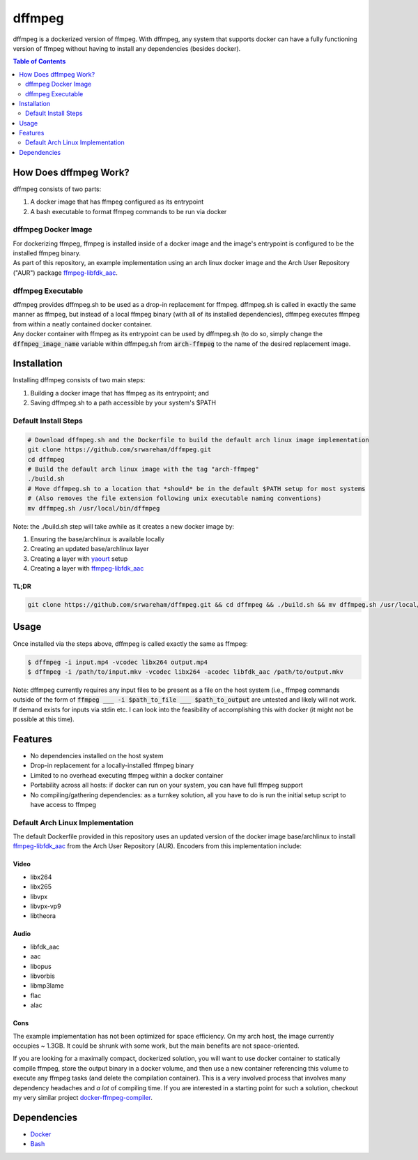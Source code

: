 =======
dffmpeg 
=======

dffmpeg is a dockerized version of ffmpeg. With dffmpeg, any system that supports docker can have a fully functioning version of ffmpeg without having to install any dependencies (besides docker).

.. contents:: Table of Contents
   :depth: 2


How Does dffmpeg Work?
======================

dffmpeg consists of two parts:

1. A docker image that has ffmpeg configured as its entrypoint
2. A bash executable to format ffmpeg commands to be run via docker

dffmpeg Docker Image
--------------------

| For dockerizing ffmpeg, ffmpeg is installed inside of a docker image and the image's entrypoint is configured to be the installed ffmpeg binary. 

| As part of this repository, an example implementation using an arch linux docker image and the Arch User Repository ("AUR") package `ffmpeg-libfdk_aac <https://aur.archlinux.org/packages/ffmpeg-libfdk_aac/>`_.
 
dffmpeg Executable
------------------

| dffmpeg provides dffmpeg.sh to be used as a drop-in replacement for ffmpeg. dffmpeg.sh is called in exactly the same manner as ffmpeg, but instead of a local ffmpeg binary (with all of its installed dependencies), dffmpeg executes ffmpeg from within a neatly contained docker container.

|  Any docker container with ffmpeg as its entrypoint can be used by dffmpeg.sh (to do so, simply change the :code:`dffmpeg_image_name` variable within dffmpeg.sh from :code:`arch-ffmpeg` to the name of the desired replacement image.

Installation
============

Installing dffmpeg consists of two main steps:

1. Building a docker image that has ffmpeg as its entrypoint; and
2. Saving dffmpeg.sh to a path accessible by your system's $PATH

Default Install Steps
---------------------
.. code-block:: bash

    # Download dffmpeg.sh and the Dockerfile to build the default arch linux image implementation
    git clone https://github.com/srwareham/dffmpeg.git
    cd dffmpeg
    # Build the default arch linux image with the tag "arch-ffmpeg"
    ./build.sh
    # Move dffmpeg.sh to a location that *should* be in the default $PATH setup for most systems 
    # (Also removes the file extension following unix executable naming conventions)
    mv dffmpeg.sh /usr/local/bin/dffmpeg

Note: the ./build.sh step will take awhile as it creates a new docker image by:

1. Ensuring the base/archlinux is available locally
2. Creating an updated base/archlinux layer 
3. Creating a layer with `yaourt <https://archlinux.fr/yaourt-en>`_ setup
4. Creating a layer with `ffmpeg-libfdk_aac <https://aur.archlinux.org/packages/ffmpeg-libfdk_aac/>`_

TL;DR
~~~~~

.. code-block:: bash

    git clone https://github.com/srwareham/dffmpeg.git && cd dffmpeg && ./build.sh && mv dffmpeg.sh /usr/local/bin/dffmpeg

Usage
=====

Once installed via the steps above, dffmpeg is called exactly the same as ffmpeg:

.. code-block:: bash

    $ dffmpeg -i input.mp4 -vcodec libx264 output.mp4
    $ dffmpeg -i /path/to/input.mkv -vcodec libx264 -acodec libfdk_aac /path/to/output.mkv

Note: dffmpeg currently requires any input files to be present as a file on the host system (i.e., ffmpeg commands outside of the form of :code:`ffmpeg ___ -i $path_to_file ___ $path_to_output` are untested and likely will not work. If demand exists for inputs via stdin etc. I can look into the feasibility of accomplishing this with docker (it might not be possible at this time).


Features
========

- No dependencies installed on the host system

- Drop-in replacement for a locally-installed ffmpeg binary

- Limited to no overhead executing ffmpeg within a docker container

- Portability across all hosts: if docker can run on your system, you can have full ffmpeg support

- No compiling/gathering dependencies: as a turnkey solution, all you have to do is run the initial setup script to have access to ffmpeg



Default Arch Linux Implementation
---------------------------------

The default Dockerfile provided in this repository uses an updated version of the docker image base/archlinux to install `ffmpeg-libfdk_aac <https://aur.archlinux.org/packages/ffmpeg-libfdk_aac/>`_ from the Arch User Repository (AUR). Encoders from this implementation include:

Video
~~~~~

* libx264
* libx265
* libvpx
* libvpx-vp9
* libtheora

Audio
~~~~~

* libfdk_aac
* aac 
* libopus
* libvorbis
* libmp3lame
* flac
* alac

Cons
~~~~

| The example implementation has not been optimized for space efficiency. On my arch host, the image currently occupies ~ 1.3GB. It could be shrunk with some work, but the main benefits are not space-oriented.


If you are looking for a maximally compact, dockerized solution, you will want to use docker container to statically compile ffmpeg, store the output binary in a docker volume, and then use a new container referencing this volume to execute any ffmpeg tasks (and delete the compilation container). This is a very involved process that involves many dependency headaches and *a lot* of compiling time. If you are interested in a starting point for such a solution, checkout my very similar project `docker-ffmpeg-compiler <https://github.com/srwareham/docker-ffmpeg-compiler>`_.


Dependencies
============

* `Docker <https://www.docker.com/>`_
* `Bash <https://www.gnu.org/software/bash/>`_
